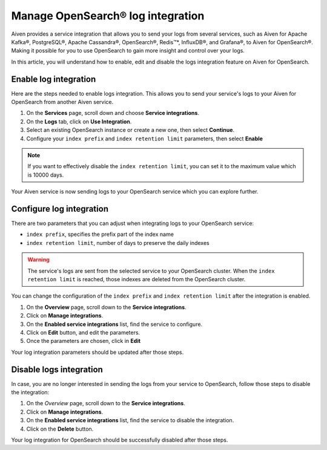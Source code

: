 Manage OpenSearch® log integration
==================================

Aiven provides a service integration that allows you to send your logs from several services, such as Aiven for Apache Kafka®, PostgreSQL®, Apache Cassandra®, OpenSearch®, Redis™*, InfluxDB®, and Grafana®, to Aiven for OpenSearch®. Making it possible for you to use OpenSearch to gain more insight and control over your logs.

In this article, you will understand how to enable, edit and disable the logs integration feature on Aiven for OpenSearch.

Enable log integration
----------------------

Here are the steps needed to enable logs integration. This allows you to send your service's logs to your Aiven for OpenSearch from another Aiven service.

1. On the **Services** page, scroll down and choose **Service integrations**.

2. On the **Logs** tab, click on **Use Integration**. 

3. Select an existing OpenSearch instance or create a new one, then select **Continue**.

4. Configure your ``index prefix`` and ``index retention limit`` parameters, then select **Enable**

.. note::
    If you want to effectively disable the ``index retention limit``, you can set it to the maximum value which is 10000 days.

Your Aiven service is now sending logs to your OpenSearch service which you can explore further.

Configure log integration
-------------------------

There are two parameters that you can adjust when integrating logs to your OpenSearch service:

* ``index prefix``, specifies the prefix part of the index name
* ``index retention limit``, number of days to preserve the daily indexes

.. warning::
    
    The service's logs are sent from the selected service to your OpenSearch cluster. When the ``index retention limit`` is reached, those indexes are deleted from the OpenSearch cluster.


You can change the configuration of the ``index prefix`` and ``index retention limit`` after the integration is enabled.

1. On the **Overview** page, scroll down to the **Service integrations**.

2. Click on **Manage integrations**.

3. On the **Enabled service integrations** list, find the service to configure.

4. Click on **Edit** button, and edit the parameters.

5. Once the parameters are chosen, click in **Edit**

Your log integration parameters should be updated after those steps.

Disable logs integration
------------------------

In case, you are no longer interested in sending the logs from your service to OpenSearch, follow those steps to disable the integration:

1. On the *Overview* page, scroll down to the **Service integrations**.

2. Click on **Manage integrations**.

3. On the **Enabled service integrations** list, find the service to disable the integration.

4. Click on the **Delete** button.

Your log integration for OpenSearch should be successfully disabled after those steps.
